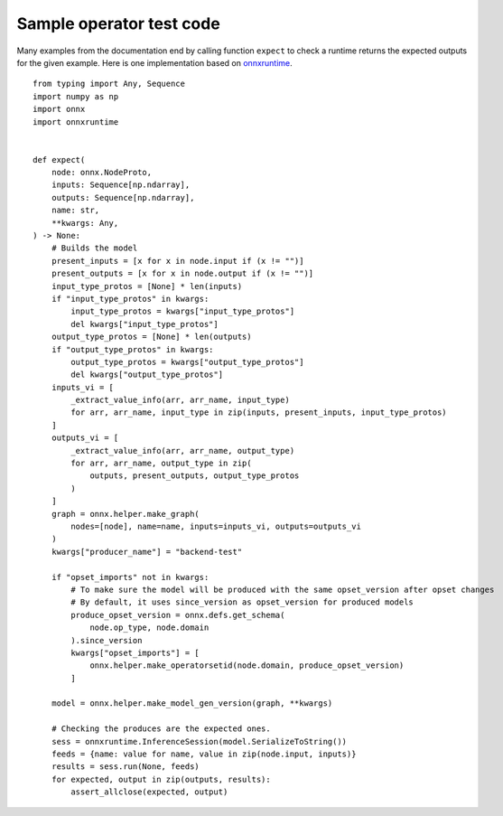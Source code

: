 Sample operator test code
=========================

Many examples from the documentation end by calling
function ``expect`` to check a runtime returns the expected
outputs for the given example. Here is one implementation
based on `onnxruntime <https://onnxruntime.ai/>`_.

::

    from typing import Any, Sequence
    import numpy as np
    import onnx
    import onnxruntime


    def expect(
        node: onnx.NodeProto,
        inputs: Sequence[np.ndarray],
        outputs: Sequence[np.ndarray],
        name: str,
        **kwargs: Any,
    ) -> None:
        # Builds the model
        present_inputs = [x for x in node.input if (x != "")]
        present_outputs = [x for x in node.output if (x != "")]
        input_type_protos = [None] * len(inputs)
        if "input_type_protos" in kwargs:
            input_type_protos = kwargs["input_type_protos"]
            del kwargs["input_type_protos"]
        output_type_protos = [None] * len(outputs)
        if "output_type_protos" in kwargs:
            output_type_protos = kwargs["output_type_protos"]
            del kwargs["output_type_protos"]
        inputs_vi = [
            _extract_value_info(arr, arr_name, input_type)
            for arr, arr_name, input_type in zip(inputs, present_inputs, input_type_protos)
        ]
        outputs_vi = [
            _extract_value_info(arr, arr_name, output_type)
            for arr, arr_name, output_type in zip(
                outputs, present_outputs, output_type_protos
            )
        ]
        graph = onnx.helper.make_graph(
            nodes=[node], name=name, inputs=inputs_vi, outputs=outputs_vi
        )
        kwargs["producer_name"] = "backend-test"

        if "opset_imports" not in kwargs:
            # To make sure the model will be produced with the same opset_version after opset changes
            # By default, it uses since_version as opset_version for produced models
            produce_opset_version = onnx.defs.get_schema(
                node.op_type, node.domain
            ).since_version
            kwargs["opset_imports"] = [
                onnx.helper.make_operatorsetid(node.domain, produce_opset_version)
            ]

        model = onnx.helper.make_model_gen_version(graph, **kwargs)

        # Checking the produces are the expected ones.
        sess = onnxruntime.InferenceSession(model.SerializeToString())
        feeds = {name: value for name, value in zip(node.input, inputs)}
        results = sess.run(None, feeds)
        for expected, output in zip(outputs, results):
            assert_allclose(expected, output)
